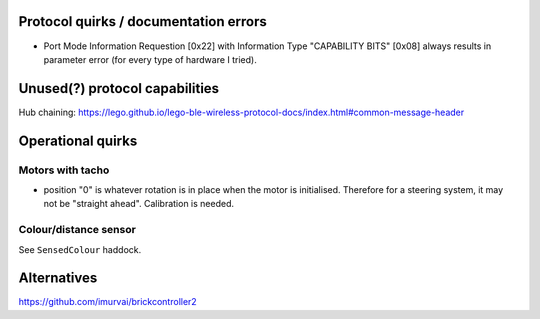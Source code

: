 Protocol quirks / documentation errors
======================================

- Port Mode Information Requestion [0x22] with Information Type
  "CAPABILITY BITS" [0x08] always results in parameter error (for
  every type of hardware I tried).


Unused(?) protocol capabilities
===============================

Hub chaining:
https://lego.github.io/lego-ble-wireless-protocol-docs/index.html#common-message-header


Operational quirks
==================

Motors with tacho
-----------------

- position "0" is whatever rotation is in place when the motor is
  initialised.  Therefore for a steering system, it may not be
  "straight ahead".  Calibration is needed.

Colour/distance sensor
----------------------

See ``SensedColour`` haddock.


Alternatives
============

https://github.com/imurvai/brickcontroller2
